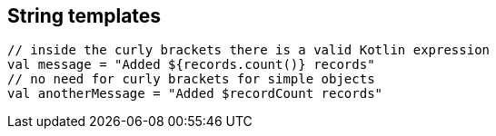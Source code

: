 == String templates

[source,kotlin]
----
// inside the curly brackets there is a valid Kotlin expression
val message = "Added ${records.count()} records"
// no need for curly brackets for simple objects
val anotherMessage = "Added $recordCount records"
----
